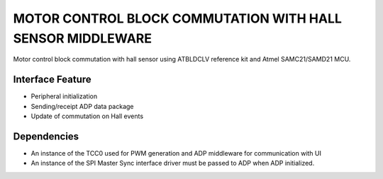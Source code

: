 MOTOR CONTROL BLOCK COMMUTATION WITH HALL SENSOR MIDDLEWARE
===========================================================
Motor control block commutation with hall sensor using ATBLDCLV reference kit and Atmel SAMC21/SAMD21 MCU. 

Interface Feature
-----------------

* Peripheral initialization
* Sending/receipt ADP data package
* Update of commutation on Hall events

Dependencies
------------
* An instance of the TCC0 used for PWM generation and ADP middleware for communication with UI
* An instance of the SPI Master Sync interface driver must be passed to ADP
  when ADP initialized.
